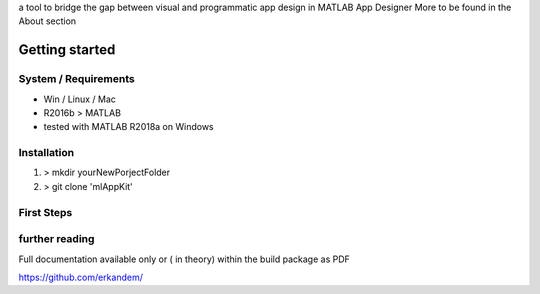 a tool to bridge the gap between visual and programmatic app design in MATLAB App Designer 
More to be found in the About section

Getting started
^^^^^^^^^^^^^^^

System / Requirements
""""""""""""""""""""""

* Win / Linux / Mac
* R2016b > MATLAB 
* tested with MATLAB R2018a on Windows

Installation
"""""""""""""""""""""""""""""""""""""""
#. > mkdir yourNewPorjectFolder
#. > git clone 'mlAppKit'

First Steps
""""""""""""""""""""""""""""""""""""""""""""



further reading
"""""""""""""""""""""""""""""""""""""""""""""""""



Full documentation  available only or ( in theory) within  the build package as PDF

`https://github.com/erkandem/ <https://github.com/erkandem/>`_
   



